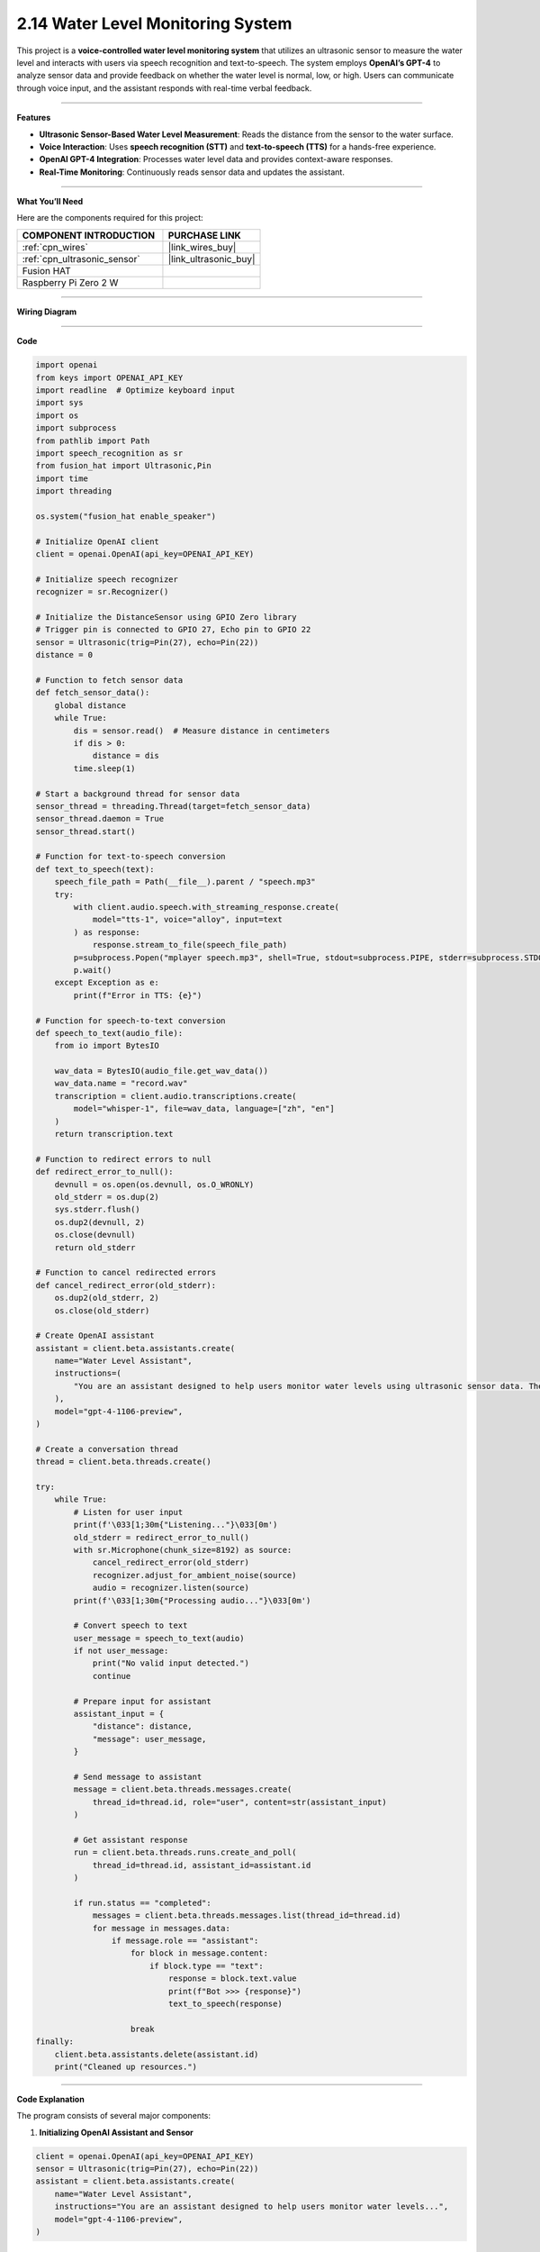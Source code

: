2.14 Water Level Monitoring System
=======================================================

This project is a **voice-controlled water level monitoring system** that utilizes an ultrasonic sensor to measure the water level and interacts with users via speech recognition and text-to-speech. The system employs **OpenAI’s GPT-4** to analyze sensor data and provide feedback on whether the water level is normal, low, or high. Users can communicate through voice input, and the assistant responds with real-time verbal feedback.

----------------------------------------------

**Features**

- **Ultrasonic Sensor-Based Water Level Measurement**: Reads the distance from the sensor to the water surface.
- **Voice Interaction**: Uses **speech recognition (STT)** and **text-to-speech (TTS)** for a hands-free experience.
- **OpenAI GPT-4 Integration**: Processes water level data and provides context-aware responses.
- **Real-Time Monitoring**: Continuously reads sensor data and updates the assistant.

----------------------------------------------

**What You’ll Need**

Here are the components required for this project:

.. list-table::
    :widths: 30 20
    :header-rows: 1

    *   - COMPONENT INTRODUCTION
        - PURCHASE LINK

    *   - :ref:`cpn_wires`
        - |link_wires_buy|
    *   - :ref:`cpn_ultrasonic_sensor`
        - |link_ultrasonic_buy|
    *   - Fusion HAT
        - 
    *   - Raspberry Pi Zero 2 W
        -


----------------------------------------------

**Wiring Diagram**

.. image:: img/fzz/2.2.7_bb.png
   :width: 800
   :align: center


----------------------------------------------

**Code**


.. raw:: html

   <run></run>
   
.. code-block:: python

    import openai
    from keys import OPENAI_API_KEY
    import readline  # Optimize keyboard input
    import sys
    import os
    import subprocess
    from pathlib import Path
    import speech_recognition as sr
    from fusion_hat import Ultrasonic,Pin
    import time
    import threading

    os.system("fusion_hat enable_speaker")

    # Initialize OpenAI client
    client = openai.OpenAI(api_key=OPENAI_API_KEY)

    # Initialize speech recognizer
    recognizer = sr.Recognizer()

    # Initialize the DistanceSensor using GPIO Zero library
    # Trigger pin is connected to GPIO 27, Echo pin to GPIO 22
    sensor = Ultrasonic(trig=Pin(27), echo=Pin(22))
    distance = 0

    # Function to fetch sensor data
    def fetch_sensor_data():
        global distance
        while True:
            dis = sensor.read()  # Measure distance in centimeters
            if dis > 0:
                distance = dis
            time.sleep(1)

    # Start a background thread for sensor data
    sensor_thread = threading.Thread(target=fetch_sensor_data)
    sensor_thread.daemon = True
    sensor_thread.start()

    # Function for text-to-speech conversion
    def text_to_speech(text):
        speech_file_path = Path(__file__).parent / "speech.mp3"
        try:
            with client.audio.speech.with_streaming_response.create(
                model="tts-1", voice="alloy", input=text
            ) as response:
                response.stream_to_file(speech_file_path)
            p=subprocess.Popen("mplayer speech.mp3", shell=True, stdout=subprocess.PIPE, stderr=subprocess.STDOUT)
            p.wait()
        except Exception as e:
            print(f"Error in TTS: {e}")

    # Function for speech-to-text conversion
    def speech_to_text(audio_file):
        from io import BytesIO

        wav_data = BytesIO(audio_file.get_wav_data())
        wav_data.name = "record.wav"
        transcription = client.audio.transcriptions.create(
            model="whisper-1", file=wav_data, language=["zh", "en"]
        )
        return transcription.text

    # Function to redirect errors to null
    def redirect_error_to_null():
        devnull = os.open(os.devnull, os.O_WRONLY)
        old_stderr = os.dup(2)
        sys.stderr.flush()
        os.dup2(devnull, 2)
        os.close(devnull)
        return old_stderr

    # Function to cancel redirected errors
    def cancel_redirect_error(old_stderr):
        os.dup2(old_stderr, 2)
        os.close(old_stderr)

    # Create OpenAI assistant
    assistant = client.beta.assistants.create(
        name="Water Level Assistant",
        instructions=(
            "You are an assistant designed to help users monitor water levels using ultrasonic sensor data. The 'distance' refers to the measurement from the sensor to the surface of the water, which you will use to determine the current water level status. When a user sends you this distance along with a message, analyze the data to provide feedback on whether the water level is normal, low, or high based on preset thresholds. Offer advice or actions to take if the water levels are outside normal ranges."
        ),
        model="gpt-4-1106-preview",
    )

    # Create a conversation thread
    thread = client.beta.threads.create()

    try:
        while True:
            # Listen for user input
            print(f'\033[1;30m{"Listening..."}\033[0m')
            old_stderr = redirect_error_to_null()
            with sr.Microphone(chunk_size=8192) as source:
                cancel_redirect_error(old_stderr)
                recognizer.adjust_for_ambient_noise(source)
                audio = recognizer.listen(source)
            print(f'\033[1;30m{"Processing audio..."}\033[0m')

            # Convert speech to text
            user_message = speech_to_text(audio)
            if not user_message:
                print("No valid input detected.")
                continue

            # Prepare input for assistant
            assistant_input = {
                "distance": distance,
                "message": user_message,
            }

            # Send message to assistant
            message = client.beta.threads.messages.create(
                thread_id=thread.id, role="user", content=str(assistant_input)
            )

            # Get assistant response
            run = client.beta.threads.runs.create_and_poll(
                thread_id=thread.id, assistant_id=assistant.id
            )

            if run.status == "completed":
                messages = client.beta.threads.messages.list(thread_id=thread.id)
                for message in messages.data:
                    if message.role == "assistant":
                        for block in message.content:
                            if block.type == "text":
                                response = block.text.value
                                print(f"Bot >>> {response}")
                                text_to_speech(response)
    
                        break
    finally:
        client.beta.assistants.delete(assistant.id)
        print("Cleaned up resources.")


----------------------------------------------

**Code Explanation**

The program consists of several major components:

1. **Initializing OpenAI Assistant and Sensor**

.. code-block:: python

    client = openai.OpenAI(api_key=OPENAI_API_KEY)
    sensor = Ultrasonic(trig=Pin(27), echo=Pin(22))
    assistant = client.beta.assistants.create(
        name="Water Level Assistant",
        instructions="You are an assistant designed to help users monitor water levels...",
        model="gpt-4-1106-preview",
    )

- Initializes an OpenAI assistant with specific instructions for water level monitoring.
- Configures the ultrasonic sensor with its GPIO trigger and echo pins.

2. **Background Sensor Data Collection**

.. code-block:: python

    def fetch_sensor_data():
        global distance
        while True:
            dis = sensor.read()
            if dis > 0:
                distance = dis
            time.sleep(1)
    
    sensor_thread = threading.Thread(target=fetch_sensor_data)
    sensor_thread.daemon = True
    sensor_thread.start()

- Reads the water level distance from the ultrasonic sensor every second.
- Runs as a background thread to ensure real-time updates without blocking main execution.

3. **Speech Recognition and Processing**

.. code-block:: python

    with sr.Microphone(chunk_size=8192) as source:
        recognizer.adjust_for_ambient_noise(source)
        audio = recognizer.listen(source)
    user_message = speech_to_text(audio)

- Captures voice input using a microphone.
- Converts the speech input into text using OpenAI’s ``whisper-1`` model.
- Supports multilingual input (Chinese and English).

4. **Assistant Response Processing**

.. code-block:: python

    assistant_input = {
        "distance": distance,
        "message": user_message,
    }
    message = client.beta.threads.messages.create(
        thread_id=thread.id, role="user", content=str(assistant_input)
    )
    run = client.beta.threads.runs.create_and_poll(
        thread_id=thread.id, assistant_id=assistant.id
    )

- Sends a message containing the water level data and user query to the assistant.
- Polls for the assistant’s response and retrieves it.

5. **Text-to-Speech Conversion and Playback**

.. code-block:: python

    def text_to_speech(text):
        speech_file_path = Path(__file__).parent / "speech.mp3"
        with client.audio.speech.with_streaming_response.create(
            model="tts-1", voice="alloy", input=text
        ) as response:
            response.stream_to_file(speech_file_path)
        subprocess.Popen("mplayer speech.mp3", shell=True).wait()

- Converts the assistant's text response into an audio file.
- Uses ``mplayer`` to play the generated speech output.

6. **Error Handling for Microphone Input**

.. code-block:: python

    def redirect_error_to_null():
        devnull = os.open(os.devnull, os.O_WRONLY)
        old_stderr = os.dup(2)
        os.dup2(devnull, 2)
        os.close(devnull)
        return old_stderr
    
    def cancel_redirect_error(old_stderr):
        os.dup2(old_stderr, 2)
        os.close(old_stderr)

- Redirects microphone errors to avoid unnecessary warnings.
- Restores normal error output after capturing speech input.

7. **Graceful Cleanup on Exit**

.. code-block:: python

    finally:
        client.beta.assistants.delete(assistant.id)
        print("Cleaned up resources.")

- Deletes the OpenAI assistant instance before exiting the program.
- Ensures that allocated resources are released properly.

----------------------------------------------

**Debugging Tips**

1. **Microphone Not Capturing Input?**

   - Check ambient noise levels and adjust with ``recognizer.adjust_for_ambient_noise(source)``.

2. **Assistant Response Delayed or Missing?**

   - Ensure OpenAI API credentials are correct and internet connectivity is stable.
   - Print the ``assistant_input`` before sending it to verify correct formatting.

3. **No Audio Output?**

   - Confirm ``mplayer`` is installed (``mplayer test.mp3``).
   - Check if ``speech.mp3`` is generated in the correct directory.

4. **Sensor Not Providing Data?**

   - Ensure correct GPIO pin connections (Trigger: GPIO 27, Echo: GPIO 22).
   - Print ``sensor.read()`` values to check real-time readings.

5. **Program Freezes or Crashes?**

   - Use ``top`` or ``htop`` to check CPU usage.
   - Debug threading by printing periodic messages within ``fetch_sensor_data()``.

